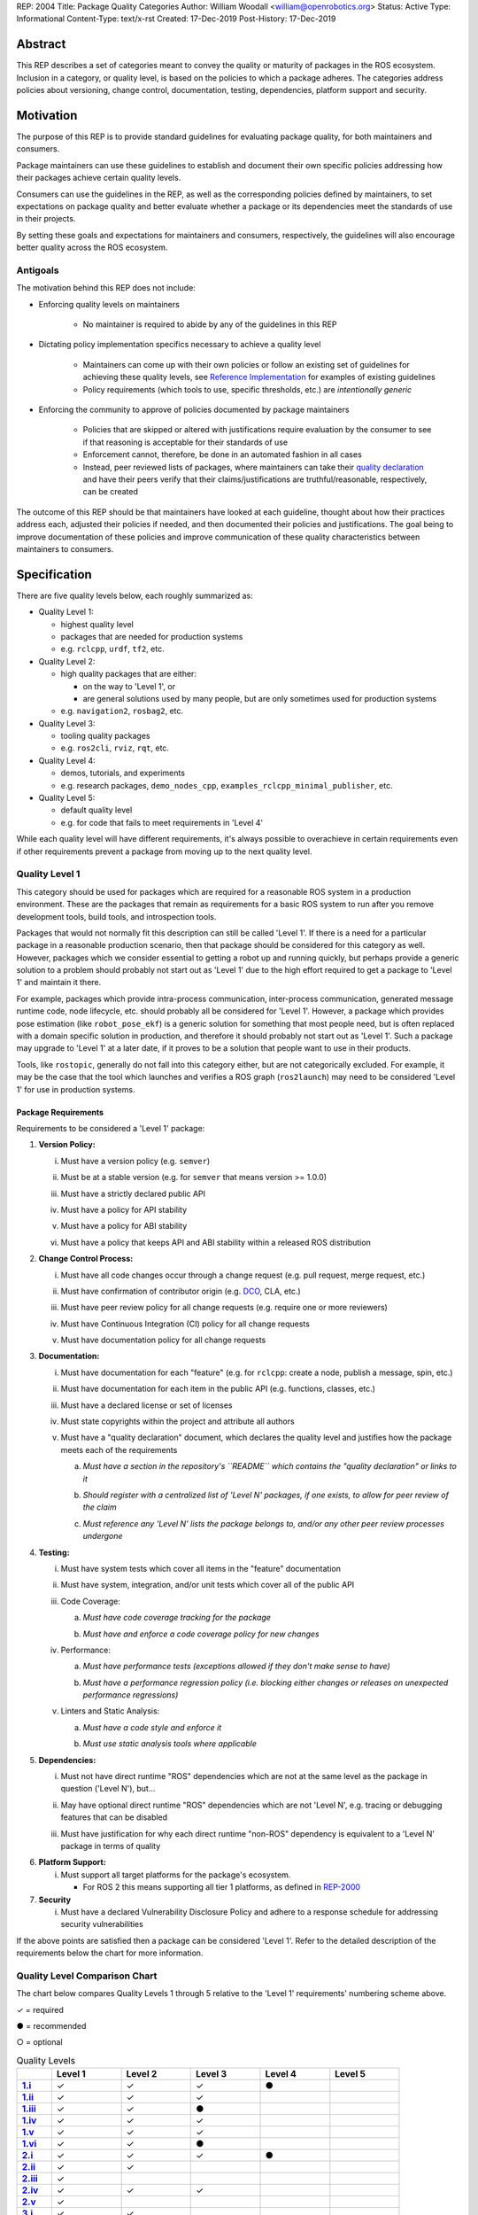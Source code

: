 REP: 2004
Title: Package Quality Categories
Author: William Woodall <william@openrobotics.org>
Status: Active
Type: Informational
Content-Type: text/x-rst
Created: 17-Dec-2019
Post-History: 17-Dec-2019


Abstract
========

This REP describes a set of categories meant to convey the quality or maturity of packages in the ROS ecosystem.
Inclusion in a category, or quality level, is based on the policies to which a package adheres.
The categories address policies about versioning, change control, documentation, testing, dependencies, platform support and security.

Motivation
==========

The purpose of this REP is to provide standard guidelines for evaluating package quality, for both maintainers and consumers.

Package maintainers can use these guidelines to establish and document their own specific policies addressing how their packages achieve certain quality levels.

Consumers can use the guidelines in the REP, as well as the corresponding policies defined by maintainers, to set expectations on package quality and better evaluate whether a package or its dependencies meet the standards of use in their projects.

By setting these goals and expectations for maintainers and consumers, respectively, the guidelines will also encourage better quality across the ROS ecosystem.

Antigoals
^^^^^^^^^

The motivation behind this REP does not include:

* Enforcing quality levels on maintainers

    * No maintainer is required to abide by any of the guidelines in this REP

* Dictating policy implementation specifics necessary to achieve a quality level

    * Maintainers can come up with their own policies or follow an existing set of guidelines for achieving these quality levels, see `Reference Implementation`_ for examples of existing guidelines
    * Policy requirements (which tools to use, specific thresholds, etc.) are *intentionally generic*

* Enforcing the community to approve of policies documented by package maintainers

    * Policies that are skipped or altered with justifications require evaluation by the consumer to see if that reasoning is acceptable for their standards of use
    * Enforcement cannot, therefore, be done in an automated fashion in all cases
    * Instead, peer reviewed lists of packages, where maintainers can take their `quality declaration <Reference Implementation>`_ and have their peers verify that their claims/justifications are truthful/reasonable, respectively, can be created 

The outcome of this REP should be that maintainers have looked at each guideline, thought about how their practices address each, adjusted their policies if needed, and then documented their policies and justifications.
The goal being to improve documentation of these policies and improve communication of these quality characteristics between maintainers to consumers.

Specification
=============

There are five quality levels below, each roughly summarized as:

* Quality Level 1:

  * highest quality level
  * packages that are needed for production systems
  * e.g. ``rclcpp``, ``urdf``, ``tf2``, etc.

* Quality Level 2:

  * high quality packages that are either:

    * on the way to 'Level 1', or
    * are general solutions used by many people, but are only sometimes used for production systems

  * e.g. ``navigation2``, ``rosbag2``, etc.

* Quality Level 3:

  * tooling quality packages
  * e.g. ``ros2cli``, ``rviz``, ``rqt``, etc.

* Quality Level 4:

  * demos, tutorials, and experiments
  * e.g. research packages, ``demo_nodes_cpp``, ``examples_rclcpp_minimal_publisher``, etc.

* Quality Level 5:

  * default quality level
  * e.g. for code that fails to meet requirements in 'Level 4'

While each quality level will have different requirements, it's always possible to overachieve in certain requirements even if other requirements prevent a package from moving up to the next quality level.

Quality Level 1
^^^^^^^^^^^^^^^

This category should be used for packages which are required for a reasonable ROS system in a production environment.
These are the packages that remain as requirements for a basic ROS system to run after you remove development tools, build tools, and introspection tools.

Packages that would not normally fit this description can still be called 'Level 1'.
If there is a need for a particular package in a reasonable production scenario, then that package should be considered for this category as well.
However, packages which we consider essential to getting a robot up and running quickly, but perhaps provide a generic solution to a problem should probably not start out as 'Level 1' due to the high effort required to get a package to 'Level 1' and maintain it there.

For example, packages which provide intra-process communication, inter-process communication, generated message runtime code, node lifecycle, etc. should probably all be considered for 'Level 1'.
However, a package which provides pose estimation (like ``robot_pose_ekf``\ ) is a generic solution for something that most people need, but is often replaced with a domain specific solution in production, and therefore it should probably not start out as 'Level 1'.
Such a package may upgrade to 'Level 1' at a later date, if it proves to be a solution that people want to use in their products.

Tools, like ``rostopic``\ , generally do not fall into this category either, but are not categorically excluded.
For example, it may be the case that the tool which launches and verifies a ROS graph (``ros2launch``\ ) may need to be considered 'Level 1' for use in production systems.

Package Requirements
~~~~~~~~~~~~~~~~~~~~

Requirements to be considered a 'Level 1' package:

.. _Version Policy:

1. **Version Policy:**

   .. _1.i:

   i. Must have a version policy (e.g. ``semver``)

   .. _1.ii:

   ii. Must be at a stable version (e.g. for ``semver`` that means version >= 1.0.0)

   .. _1.iii:

   iii. Must have a strictly declared public API

   .. _1.iv:

   iv. Must have a policy for API stability

   .. _1.v:

   v. Must have a policy for ABI stability

   .. _1.vi:

   vi. Must have a policy that keeps API and ABI stability within a released ROS distribution

.. _Change Control Process:

2. **Change Control Process:**

   .. _2.i:

   i. Must have all code changes occur through a change request (e.g. pull request, merge request, etc.)

   .. _2.ii:

   ii. Must have confirmation of contributor origin (e.g. `DCO  <https://developercertificate.org/>`_, CLA, etc.)

   .. _2.iii:

   iii. Must have peer review policy for all change requests (e.g. require one or more reviewers)

   .. _2.iv:

   iv. Must have Continuous Integration (CI) policy for all change requests

   .. _2.v:

   v. Must have documentation policy for all change requests

.. _Documentation:

3. **Documentation:**

   .. _3.i:

   i. Must have documentation for each "feature" (e.g. for ``rclcpp``: create a node, publish a message, spin, etc.)

   .. _3.ii:

   ii. Must have documentation for each item in the public API (e.g. functions, classes, etc.)

   .. _3.iii:

   iii. Must have a declared license or set of licenses

   .. _3.iv:

   iv. Must state copyrights within the project and attribute all authors

   .. _3.v:

   v. Must have a "quality declaration" document, which declares the quality level and justifies how the package meets each of the requirements

      .. _3.v.a:

      a. *Must have a section in the repository's ``README`` which contains the "quality declaration" or links to it*

      .. _3.v.b:

      b. *Should register with a centralized list of 'Level N' packages, if one exists, to allow for peer review of the claim*

      .. _3.v.c:

      c. *Must reference any 'Level N' lists the package belongs to, and/or any other peer review processes undergone*

.. _Testing:

4. **Testing:**

   .. _4.i:

   i. Must have system tests which cover all items in the "feature" documentation

   .. _4.ii:

   ii. Must have system, integration, and/or unit tests which cover all of the public API

   .. _4.iii:

   iii. Code Coverage:

        .. _4.iii.a:

        a. *Must have code coverage tracking for the package*

        .. _4.iii.b:

        b. *Must have and enforce a code coverage policy for new changes*

   .. _4.iv:

   iv. Performance:

       .. _4.iv.a:

       a. *Must have performance tests (exceptions allowed if they don't make sense to have)*

       .. _4.iv.b:

       b. *Must have a performance regression policy (i.e. blocking either changes or releases on unexpected performance regressions)*

   .. _4.v:

   v. Linters and Static Analysis:

      .. _4.v.a:

      a. *Must have a code style and enforce it*

      .. _4.v.b:

      b. *Must use static analysis tools where applicable*

.. _Dependencies:

5. **Dependencies:**

   .. _5.i:

   i. Must not have direct runtime "ROS" dependencies which are not at the same level as the package in question ('Level N'), but...

   .. _5.ii:

   ii. May have optional direct runtime "ROS" dependencies which are not 'Level N', e.g. tracing or debugging features that can be disabled

   .. _5.iii:

   iii. Must have justification for why each direct runtime "non-ROS" dependency is equivalent to a 'Level N' package in terms of quality

.. _Platform Support:

6. **Platform Support:**

   .. _6.i:

   i. Must support all target platforms for the package's ecosystem.

      * For ROS 2 this means supporting all tier 1 platforms, as defined in `REP-2000 <https://www.ros.org/reps/rep-2000.html#support-tiers>`_

7. **Security**

   .. _7.i:

   i. Must have a declared Vulnerability Disclosure Policy and adhere to a response schedule for addressing security vulnerabilities

If the above points are satisfied then a package can be considered 'Level 1'.
Refer to the detailed description of the requirements below the chart for more information.

Quality Level Comparison Chart
^^^^^^^^^^^^^^^^^^^^^^^^^^^^^^^

The chart below compares Quality Levels 1 through 5 relative to the 'Level 1' requirements' numbering scheme above.

✓ = required

● = recommended

○ = optional

.. list-table:: Quality Levels
    :widths: 5 10 10 10 10 10
    :header-rows: 1
    :stub-columns: 1
    :align: left


    * -
      - Level 1
      - Level 2
      - Level 3
      - Level 4
      - Level 5
    * - 1.i_
      - ✓
      - ✓
      - ✓
      - ●
      -
    * - 1.ii_
      - ✓
      - ✓
      - ✓
      -
      -
    * - 1.iii_
      - ✓
      - ✓
      - ●
      -
      -
    * - 1.iv_
      - ✓
      - ✓
      - ✓
      -
      -
    * - 1.v_
      - ✓
      - ✓
      - ✓
      -
      -
    * - 1.vi_
      - ✓
      - ✓
      - ●
      -
      -
    * - 2.i_
      - ✓
      - ✓
      - ✓
      - ●
      -
    * - 2.ii_
      - ✓
      - ✓
      -
      -
      -
    * - 2.iii_
      - ✓
      -
      -
      -
      -
    * - 2.iv_
      - ✓
      - ✓
      - ✓
      -
      -
    * - 2.v_
      - ✓
      -
      -
      -
      -
    * - 3.i_
      - ✓
      - ✓
      -
      -
      -
    * - 3.ii_
      - ✓
      -
      -
      -
      -
    * - 3.iii_
      - ✓
      - ✓
      - ✓
      - ✓
      - ●
    * - 3.iv_
      - ✓
      - ✓
      - ✓
      - ✓
      -
    * - 3.v_
      - ✓
      - ✓
      - ○
      -
      -
    * - 3.v.a_
      - ✓
      - ✓
      - ✓
      -
      -
    * - 3.v.b_
      - ●
      - ●
      - ○
      -
      -
    * - 3.v.c_
      - ✓
      - ✓
      - ✓
      -
      -
    * - 4.i_
      - ✓
      - ✓
      - ●
      - ●
      -
    * - 4.ii_
      - ✓
      -
      -
      -
      -
    * - 4.iii.a_
      - ✓
      - ✓
      -
      -
      -
    * - 4.iii.b_
      - ✓
      -
      -
      -
      -
    * - 4.iv.a_
      - ✓
      -
      -
      -
      -
    * - 4.iv.b_
      - ✓
      -
      -
      -
      -
    * - 4.v.a_
      - ✓
      - ✓
      -
      -
      -
    * - 4.v.b_
      - ✓
      - ✓
      -
      -
      -
    * - 5.i_
      - ✓
      - ✓
      -
      -
      -
    * - 5.ii_
      - ○
      - ○
      - ○
      -
      -
    * - 5.iii_
      - ✓
      - ✓
      -
      -
      -
    * - 6.i_
      - ✓
      - ✓
      - ✓
      - ●
      -
    * - 7.i_
      - ✓
      - ✓
      - ●
      -
      -

Version Policy
^^^^^^^^^^^^^^

The most important thing is to have some version policy which developers may use to anticipate and understand changes to the version of the package.
For example, ``semver`` covers all the important points that a version policy should cover, is well thought out, and is popular in the open source community.

The version policy should link public API changes, which may also impact ABI, to changes in the version number.

For the ROS ecosystem, the version policy needs to state that API and ABI will be maintained within a stable ROS distribution.
Following ``semver``, this means only patch and minor increases are allowed into an existing ROS distribution.

Public API
~~~~~~~~~~

The package documentation should state what the public API includes, and/or state what parts of the API are excluded intentionally.

For C++, it's assumed that all installed headers are part of the public API, but it's acceptable to have parts of the accessible API not be stable.
For example, having an "experimental" namespace or a "detail" namespace which does not adhere to the API and ABI stability rules is allowed, but they must be clearly documented as such.
Changes to these excluded APIs, especially something like a "detail" namespace, should still not break API or ABI for other public APIs indirectly.

For Python, it's more important to explicitly declare which parts of the API are public, because all modules are typically installed and accessible to users.
One easy thing to do is to say all of the API is public and therefore API stable, but ``impl`` or ``detail`` namespaces can be used if needed, they just need to be clearly documented as "not public" and therefore not stable.

There are also other, non-API, things which should be considered and documented as part of the "stable interface" of the package.
These could include, but aren't limited to, message definitions, command line tools (arguments and output format), ROS names (topic, service, node, etc.), and behaviors of the applications.

For other languages the details will be different, but the important thing is that the public API be obviously documented, and the public API adheres to a documented and tested API and ABI stability policy, as described in the version policy.

Feature Documentation
^^^^^^^^^^^^^^^^^^^^^

For each feature provided by the public API of the package, or by a tool in the package, there must be corresponding user documentation.
The term "feature", and the scope of the documentation, is intentionally vague because it's difficult to quantitatively measure this metric.
In general, for a 'Level 1' quality package, all of the things a user might do with the package need at least basic documentation or a snippet of code as an example on how to use it.
The `roscpp Overview <https://wiki.ros.org/roscpp/Overview>`_ from the ROS 1 wiki is a good example of this kind of documentation.

Quality Declaration and Claim
^^^^^^^^^^^^^^^^^^^^^^^^^^^^^

Each package claiming a quality level should include a "quality declaration" document.
This declaration should include a claimed quality level and then should have a section for each of the requirements in that claimed quality level justifying how the package meets each of those requirements.

Sometimes the justification will be a link to a policy documented in the package itself or it may link to a common policy used by a group of packages.
If there is additional evidence that these policies are being followed, that should be included as well, e.g. a link to the coverage statistics for the package to show that coverage is being tracked and maintained.
Other times, justification will be an explanation as to why a requirement was not met or does not apply, e.g. if performance tests do not make sense for the package in question, it should be satisfactorily explained.

There is no enforcement or checking of these claims, but instead it's sufficient to present this information to potential users.
If the users feel that the justifications are insufficient or incorrect, they can open issues against the repository and resolve it with the maintainers.

There should be one or more communal lists of 'Level 1' (and maybe 'Level 2' and 'Level 3') quality level packages for maintainers to register their packages with to seek peer review.
These lists should be modified via change requests (maybe a text document in a repository).
This REP will not prescribe how or where these lists should be hosted, but one possibility is an informational REP, continually updated and versioned with each new ROS distribution.

Feature Testing and Code Coverage Policy
^^^^^^^^^^^^^^^^^^^^^^^^^^^^^^^^^^^^^^^^

This policy should aim for a "high" coverage standard, but the exact number and rules will vary depending on the package in question.
The policy may be influenced by factors like:

- what programming languages are being used, and whether or not there are multiple languages in use
- what coverage information is available (statement vs. line vs. branch vs condition/path coverage)
- what strategy is preferred for dealing with difficult-to-reach statements/branches

Tracking and enforcing code coverage statistics is strictly empirical and there are different reasons for using them.
Among those reasons is satisfying stakeholders [2]_, which is the main goal of requiring a code coverage policy for high quality packages.
A set of measurable standards and explanations of the goals they equate to is likely the most convincing method of proving to stakeholders that the package is properly tested.

The general recommendation is to have at least line coverage and aim to achieve and maintain a high percentage of coverage (e.g. above 90%).
This at least gives you and your stakeholders some confidence that all features have basic tests.
Any assurances beyond that would require branch coverage statistics and independent investigation of the tests.

Performance Testing
^^^^^^^^^^^^^^^^^^^

There are some cases where performance testing does not make sense to have.
For example, it may be a good idea to have performance tests for a code generator (like ``rosidl_generator_cpp``), but it is not strictly required since its performance does not affect a runtime production system, and so in that case the package could claim to be 'Level 1' without performance tests if properly justified in the "quality declaration".

However, if performance is a reasonable concern for use in a production system, then there must be performance tests and they should be used in conjunction with a regression policy which aims to prevent unintended performance degradation.
Note, the performance regression policy should not prevent regressions, but instead should aim to detect them and either address them directly, plan to address them in the future, or, when unavoidable (e.g. fixing a bug required more resources to be safe), explain why the regression has occurred in the memorandum of the change request that introduced it.

Dependencies
^^^^^^^^^^^^

Each package should examine the quality levels of their direct runtime dependencies.
Packages should not claim a quality level higher than their dependencies, unless it can be reasonably explained why they do not affect the quality of the package in question.

An example of an exception would be build or "build tool" dependencies, which are only used during build time and do not affect the runtime quality of the package.
This would not include, however, build dependencies which, for example, contribute only headers to a C++ library or a static library, as the quality of those headers or static library also affect the quality of the runtime product directly.
Conversely, this would include something like CMake, which in most ways does not affect the quality of the product.

Dependencies which are other "ROS" packages should have these quality standards applied to them and should meet or exceed the quality level claimed by the package in question.
Dependencies which are not other "ROS" packages should be individually examined for quality.
You may either try to apply the requirements for the quality levels described here, or you may wish to simply argue the quality without using these requirements as a ruler.
The argument could be text justification, or it could link to other analyses or discussions had by community members rationalizing the choice.

For example, if your package depends on ``rclcpp``, and ``rclcpp`` claims 'Level 1' quality with the caveat that this requires you use an rmw implementation that also meets the 'Level 1' quality standard, then your package's "quality declaration" document should mention this as well.
This could be accomplished simply by saying that one of your dependencies, ``rclcpp``, has some caveats and then linking to ``rclcpp``'s own "quality declaration".

There's obviously a lot of ambiguity in this area, as you could argue for or against a variety of dependencies and how they affect the quality of a package.
The goal is for the maintainers of a package to "make the case" that their dependencies are at least as high quality as the package in question.
They should examine each dependency, and document any important caveats or justified exceptions in the package's "quality declaration" document so peer reviewers and consumers of the package can make their own evaluations.

Quality Level 2
^^^^^^^^^^^^^^^

These are packages which need to be solidly developed and might be used in production environments, but are not strictly required, or are commonly replaced by custom solutions.
This can also include packages which are not yet up to 'Level 1' but intend to be in the future.

Package Requirements
~~~~~~~~~~~~~~~~~~~~

Requirements to be considered a 'Level 2' package:

1. **Version Policy:**

   i. The same as 'Level 1' packages

2. **Change Control Process:**

   i. Must have all code changes occur through a change request (e.g. pull request, merge request, etc.)
   ii. Must have confirmation of contributor origin (e.g. `DCO  <https://developercertificate.org/>`_, CLA, etc.)
   iii. Must have Continuous Integration (CI) policy for all change requests

3. **Documentation:**

   i. Must have documentation for each "feature" (e.g. for ``rclcpp``: create a node, publish a message, spin, etc.)
   ii. Must have a declared license or set of licenses
   iii. Must state copyrights within the project and attribute all authors
   iv. Must have a "quality declaration" document, which declares the quality level and justifies how the package meets each of the requirements

       a. *Must have a section in the repository's ``README`` which contains the "quality declaration" or links to it*
       b. *Should register with a centralized list of 'Level 2' packages, if one exists, to allow for peer review of the claim*
       c. *Must reference any 'Level 2' lists the package belongs to, and/or any other peer review processes undergone*

4. **Testing:**

   i. Must have system tests which cover all items in the "feature" documentation
   ii. Code Coverage:

       a. *Must have code coverage tracking for the package*

   iii. Linters and Static Analysis

        a. *Must have a code style and enforce it*
        b. *Must use static analysis tools where applicable*

5. **Dependencies:**

   i. Must not have direct runtime "ROS" dependencies which are not 'Level 2' dependencies, but...
   ii. May have optional direct runtime "ROS" dependencies which are not 'Level 2', e.g. tracing or debugging features that can be disabled
   iii. Must have justification for why each direct runtime "non-ROS" dependency is equivalent to a 'Level 2' package in terms of quality

6. **Platform Support:**

   i. Must support all target platforms for the package's ecosystem.

      * For ROS 2 this means supporting all tier 1 platforms, as defined in `REP-2000 <https://www.ros.org/reps/rep-2000.html#support-tiers>`_

7. **Security**

   i. Must have a declared Vulnerability Disclosure Policy and adhere to a response schedule for addressing security vulnerabilities

If the above points are satisfied then a package can be considered 'Level 2'.
Refer to the detailed description of the requirements following the Quality Level 1 section above for more information.

Quality Level 3
^^^^^^^^^^^^^^^

These are packages which are useful for development purposes or introspection, but are not recommended for use in embedded products or mission critical scenarios.
These packages are more lax on documentation, testing, and scope of public API's in order to make development time lower or foster addition of new features.

Package Requirements
~~~~~~~~~~~~~~~~~~~~

Requirements to be considered a 'Level 3' package:

1. **Version Policy:**

   i. The same as 'Level 1' packages, except:

      a. *No public API needs to be explicitly declared, though this can make it harder to maintain API and ABI stability*
      b. *No requirement to keep API/ABI stability within a stable ROS release, but it is still recommended*

2. **Change Control Process:**

   i. Must have all code changes occur through a change request (e.g. pull request, merge request, etc.)
   ii. Must have Continuous Integration (CI) policy for all change requests

3. **Documentation:**

   i. Must have a declared license or set of licenses
   ii. Must state copyrights within the project and attribute all authors
   iii. May have a "quality declaration" document, which declares the quality level and justifies how the package meets each of the requirements

        a. *Must have a section in the repository's ``README`` which contains the "quality declaration" or links to it*
        b. *May register with a centralized list of 'Level 3' packages, if one exists, to allow for peer review of the claim*
        c. *Must reference any 'Level 3' lists the package belongs to, and/or any other peer review processes undergone*

4. **Testing:**

   i. No explicit testing requirements, though covering some if not all of the features with tests is recommended

5. **Dependencies:**

   i. May have direct runtime "ROS" dependencies which are not 'Level 3' dependencies, but they should still be documented in the quality declaration

6. **Platform Support:**

   i. Must support all target platforms for the package's ecosystem.

      * For ROS 2 this means supporting all tier 1 platforms, as defined in `REP-2000 <https://www.ros.org/reps/rep-2000.html#support-tiers>`_

7. **Security**

   i. Should have a declared Vulnerability Disclosure Policy and adhere to a response schedule for addressing security vulnerabilities

If the above points are satisfied then a package can be considered 'Level 3'.
Refer to the detailed description of the requirements following the Quality Level 1 section above for more information.

Quality Level 4
^^^^^^^^^^^^^^^

These are demos, tutorials, or experiments.
They don't have strict requirements, but are not excluded from having good documentation or tests.
For example, this might be a tutorial package which is not intended for reuse but has excellent documentation because it serves primarily as an example to others.

Package Requirements
~~~~~~~~~~~~~~~~~~~~

Requirements to be considered a 'Level 4' package:

1. **Version Policy:**

   i. No requirements, but having a policy is still recommended (e.g. ``semver``), even if the version is not yet stable (e.g. >= 1.0.0 for ``semver``)

2. **Change Control Process:**

   i. No explicit change control process required, but still recommended

3. **Documentation:**

   i. Must have a declared license or set of licenses
   ii. Must state copyrights within the project and attribute all authors

4. **Testing:**

   i. No explicit testing requirements, though covering some if not all of the features with tests is recommended

5. **Dependencies:**

   i. No restrictions

6. **Platform Support:**

   i. Must support all target platforms for the package's ecosystem.

      * For ROS 2 this means supporting all tier 1 platforms, as defined in `REP-2000 <https://www.ros.org/reps/rep-2000.html#support-tiers>`_

7. **Security**

   i. No restrictions

Any package that does not claim to be 'Level 3' or higher quality is automatically 'Level 4'.
Refer to the detailed description of the requirements following the Quality Level 1 section above for more information.

Quality Level 5
^^^^^^^^^^^^^^^

Packages in this category cannot even meet the simple 'Level 4' requirements, and for that reason should not be used.
'Level 5' has no requirements, but we still strongly recommend all packages have a license and copyright statement, ideally in each file.

Repository Organization
^^^^^^^^^^^^^^^^^^^^^^^

Since these categories are applied on a per package basis, and since there may be more than one package per source repository, it's recommended that the strictest set of policies apply to the whole repository.
This is recommended rather than trying to mix processes depending on which packages are changed in a given change request (pull request or merge request, etc.).
If this is too onerous, then it's recommended to split lower quality packages out into a separate repository.

Reference Implementation
========================

The `ROS 2 Developer Guide <https://index.ros.org/doc/ros2/Contributing/Developer-Guide/>`_ describes the policies we implement to achieve Quality Level 1 for ROS Core packages.

The `rcutils package's quality declaration <https://github.com/ros2/rcutils/blob/4157542d6320091cef715115d587625fd926500b/QUALITY_DECLARATION.md>`_ is one example of the conditions of this REP in practice on a non-trivial package.

The following template is a suggestion; packages can choose to combine sub-items into one heading if applicable (e.g. [3.i]-[3.iv] combined into [3]).

Quality Declaration Template
^^^^^^^^^^^^^^^^^^^^^^^^^^^^

.. code-block:: md

  This document is a declaration of software quality for the `<package name>` package, based on the guidelines in [REP-2004](https://www.ros.org/reps/rep-2004.html).

  # `<package name>` Quality Declaration

  The package `<package name>` claims to be in the **Quality Level N** category.

  Below are the rationales, notes, and caveats for this claim, organized by each requirement listed in the [Package Requirements for Quality Level N in REP-2004](https://www.ros.org/reps/rep-2004.html).

  ## Version Policy [1]

  ### Version Scheme [1.i]

  ### Version Stability [1.ii]

  ### Public API Declaration [1.iii]

  ### API Stability Within a Released ROS Distribution [1.iv]/[1.vi]

  ### ABI Stability Within a Released ROS Distribution [1.v]/[1.vi]

  ## Change Control Process [2]

  ### Change Requests [2.i]

  ### Contributor Origin [2.ii]

  ### Peer Review Policy [2.iii]

  ### Continuous Integration [2.iv]

  ### Documentation Policy [2.v]

  ## Documentation [3]

  ### Feature Documentation [3.i]

  ### Public API Documentation [3.ii]

  ### License [3.iii]

  ### Copyright Statement [3.iv]

  ### Lists and Peer Review [3.v.c]

  ## Testing [4]

  ### Feature Testing [4.i]

  ### Public API Testing [4.ii]

  ### Coverage [4.iii]

  ### Performance [4.iv]

  ### Linters and Static Analysis [4.v]

  ## Dependencies [5]

  ### Direct Runtime ROS Dependencies [5.i]

  ### Optional Direct Runtime ROS Dependencies [5.ii]

  ### Direct Runtime non-ROS Dependency [5.iii]

  ## Platform Support [6]

  ## Security [7]

  ### Vulnerability Disclosure Policy [7.i]

References and Footnotes
========================

.. [1] Initial discussions about this REP:
   https://github.com/ros2/ros2_documentation/pull/460

.. [2] What is a reasonable code coverage % for unit tests (and why)?
   https://stackoverflow.com/a/34698711/671658

Copyright
=========

This document is placed in the public domain or under the CC0-1.0-Universal license, whichever is more permissive.
